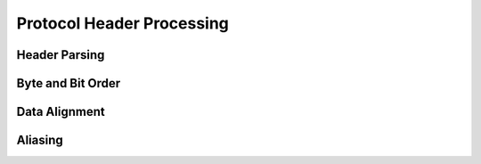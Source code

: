 ..  SPDX-License-Identifier: CC-BY-4.0
    Copyright(c) 2022 Ericsson AB
    Author: Mattias Rönnblom <mattias.ronnblom@ericsson.com>

Protocol Header Processing
**************************

Header Parsing
==============

Byte and Bit Order
==================

Data Alignment
==============

Aliasing
========
